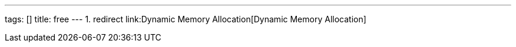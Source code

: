 ---
tags: []
title: free
---
1.  redirect link:Dynamic Memory Allocation[Dynamic Memory Allocation]

